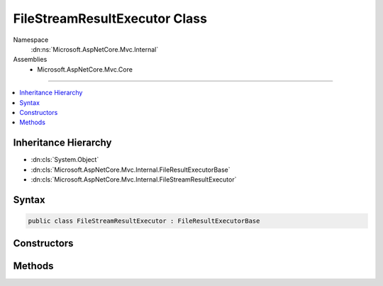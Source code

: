 

FileStreamResultExecutor Class
==============================





Namespace
    :dn:ns:`Microsoft.AspNetCore.Mvc.Internal`
Assemblies
    * Microsoft.AspNetCore.Mvc.Core

----

.. contents::
   :local:



Inheritance Hierarchy
---------------------


* :dn:cls:`System.Object`
* :dn:cls:`Microsoft.AspNetCore.Mvc.Internal.FileResultExecutorBase`
* :dn:cls:`Microsoft.AspNetCore.Mvc.Internal.FileStreamResultExecutor`








Syntax
------

.. code-block:: csharp

    public class FileStreamResultExecutor : FileResultExecutorBase








.. dn:class:: Microsoft.AspNetCore.Mvc.Internal.FileStreamResultExecutor
    :hidden:

.. dn:class:: Microsoft.AspNetCore.Mvc.Internal.FileStreamResultExecutor

Constructors
------------

.. dn:class:: Microsoft.AspNetCore.Mvc.Internal.FileStreamResultExecutor
    :noindex:
    :hidden:

    
    .. dn:constructor:: Microsoft.AspNetCore.Mvc.Internal.FileStreamResultExecutor.FileStreamResultExecutor(Microsoft.Extensions.Logging.ILoggerFactory)
    
        
    
        
        :type loggerFactory: Microsoft.Extensions.Logging.ILoggerFactory
    
        
        .. code-block:: csharp
    
            public FileStreamResultExecutor(ILoggerFactory loggerFactory)
    

Methods
-------

.. dn:class:: Microsoft.AspNetCore.Mvc.Internal.FileStreamResultExecutor
    :noindex:
    :hidden:

    
    .. dn:method:: Microsoft.AspNetCore.Mvc.Internal.FileStreamResultExecutor.ExecuteAsync(Microsoft.AspNetCore.Mvc.ActionContext, Microsoft.AspNetCore.Mvc.FileStreamResult)
    
        
    
        
        :type context: Microsoft.AspNetCore.Mvc.ActionContext
    
        
        :type result: Microsoft.AspNetCore.Mvc.FileStreamResult
        :rtype: System.Threading.Tasks.Task
    
        
        .. code-block:: csharp
    
            public Task ExecuteAsync(ActionContext context, FileStreamResult result)
    

